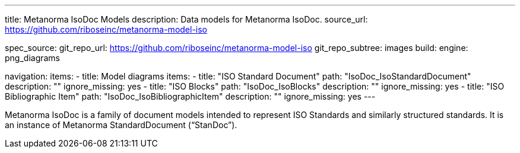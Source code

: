---
title: Metanorma IsoDoc Models
description: Data models for Metanorma IsoDoc.
source_url: https://github.com/riboseinc/metanorma-model-iso

spec_source:
  git_repo_url: https://github.com/riboseinc/metanorma-model-iso
  git_repo_subtree: images
  build:
    engine: png_diagrams

navigation:
  items:
  - title: Model diagrams
    items:
    - title: "ISO Standard Document"
      path: "IsoDoc_IsoStandardDocument"
      description: ""
      ignore_missing: yes
    - title: "ISO Blocks"
      path: "IsoDoc_IsoBlocks"
      description: ""
      ignore_missing: yes
    - title: "ISO Bibliographic Item"
      path: "IsoDoc_IsoBibliographicItem"
      description: ""
      ignore_missing: yes
---

Metanorma IsoDoc is a family of document models intended to represent
ISO Standards and similarly structured standards. It is an instance of
Metanorma StandardDocument ("`StanDoc`").
